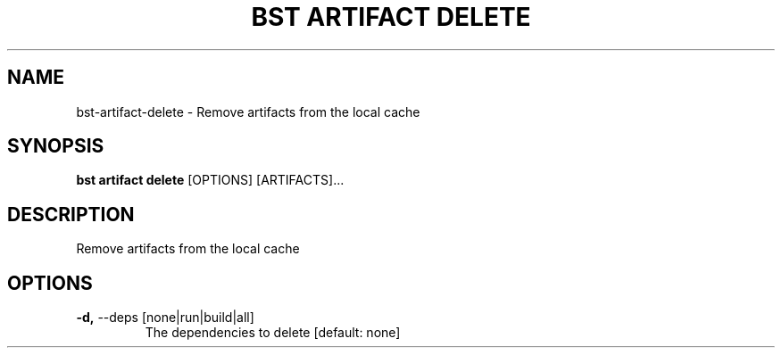 .TH "BST ARTIFACT DELETE" "1" "31-Oct-2019" "" "bst artifact delete Manual"
.SH NAME
bst\-artifact\-delete \- Remove artifacts from the local cache
.SH SYNOPSIS
.B bst artifact delete
[OPTIONS] [ARTIFACTS]...
.SH DESCRIPTION
Remove artifacts from the local cache
.SH OPTIONS
.TP
\fB\-d,\fP \-\-deps [none|run|build|all]
The dependencies to delete  [default: none]
